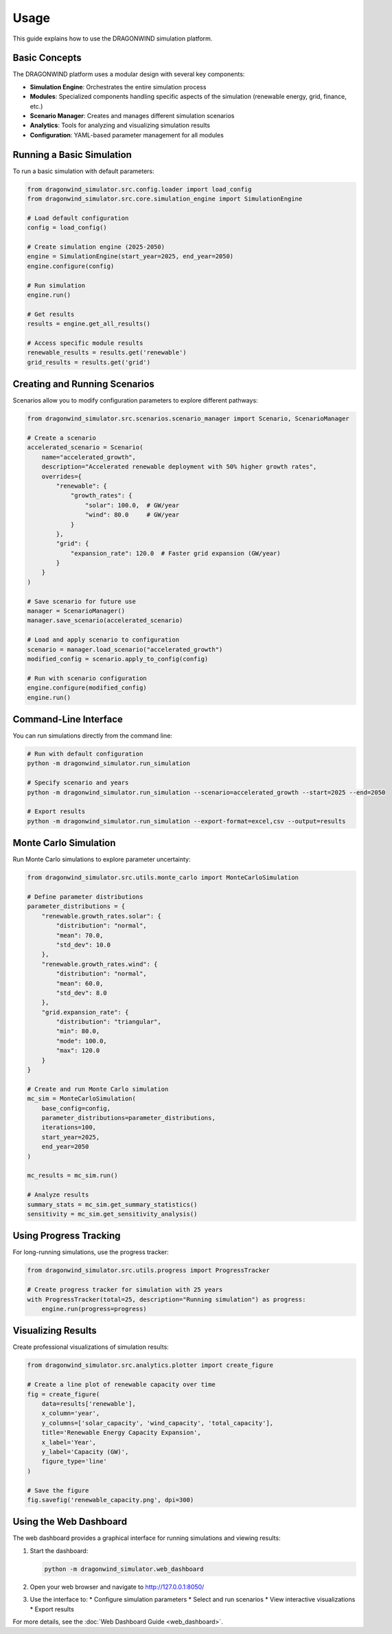 =====
Usage
=====

This guide explains how to use the DRAGONWIND simulation platform.

Basic Concepts
-------------

The DRAGONWIND platform uses a modular design with several key components:

* **Simulation Engine**: Orchestrates the entire simulation process
* **Modules**: Specialized components handling specific aspects of the simulation (renewable energy, grid, finance, etc.)
* **Scenario Manager**: Creates and manages different simulation scenarios
* **Analytics**: Tools for analyzing and visualizing simulation results
* **Configuration**: YAML-based parameter management for all modules

Running a Basic Simulation
-------------------------

To run a basic simulation with default parameters:

.. code-block:: python

   from dragonwind_simulator.src.config.loader import load_config
   from dragonwind_simulator.src.core.simulation_engine import SimulationEngine

   # Load default configuration
   config = load_config()

   # Create simulation engine (2025-2050)
   engine = SimulationEngine(start_year=2025, end_year=2050)
   engine.configure(config)

   # Run simulation
   engine.run()

   # Get results
   results = engine.get_all_results()
   
   # Access specific module results
   renewable_results = results.get('renewable')
   grid_results = results.get('grid')

Creating and Running Scenarios
-----------------------------

Scenarios allow you to modify configuration parameters to explore different pathways:

.. code-block:: python

   from dragonwind_simulator.src.scenarios.scenario_manager import Scenario, ScenarioManager

   # Create a scenario
   accelerated_scenario = Scenario(
       name="accelerated_growth",
       description="Accelerated renewable deployment with 50% higher growth rates",
       overrides={
           "renewable": {
               "growth_rates": {
                   "solar": 100.0,  # GW/year
                   "wind": 80.0     # GW/year
               }
           },
           "grid": {
               "expansion_rate": 120.0  # Faster grid expansion (GW/year)
           }
       }
   )

   # Save scenario for future use
   manager = ScenarioManager()
   manager.save_scenario(accelerated_scenario)

   # Load and apply scenario to configuration
   scenario = manager.load_scenario("accelerated_growth")
   modified_config = scenario.apply_to_config(config)

   # Run with scenario configuration
   engine.configure(modified_config)
   engine.run()

Command-Line Interface
---------------------

You can run simulations directly from the command line:

.. code-block:: bash

   # Run with default configuration
   python -m dragonwind_simulator.run_simulation

   # Specify scenario and years
   python -m dragonwind_simulator.run_simulation --scenario=accelerated_growth --start=2025 --end=2050

   # Export results
   python -m dragonwind_simulator.run_simulation --export-format=excel,csv --output=results

Monte Carlo Simulation
---------------------

Run Monte Carlo simulations to explore parameter uncertainty:

.. code-block:: python

   from dragonwind_simulator.src.utils.monte_carlo import MonteCarloSimulation

   # Define parameter distributions
   parameter_distributions = {
       "renewable.growth_rates.solar": {
           "distribution": "normal",
           "mean": 70.0,
           "std_dev": 10.0
       },
       "renewable.growth_rates.wind": {
           "distribution": "normal",
           "mean": 60.0,
           "std_dev": 8.0
       },
       "grid.expansion_rate": {
           "distribution": "triangular",
           "min": 80.0,
           "mode": 100.0,
           "max": 120.0
       }
   }

   # Create and run Monte Carlo simulation
   mc_sim = MonteCarloSimulation(
       base_config=config,
       parameter_distributions=parameter_distributions,
       iterations=100,
       start_year=2025,
       end_year=2050
   )
   
   mc_results = mc_sim.run()
   
   # Analyze results
   summary_stats = mc_sim.get_summary_statistics()
   sensitivity = mc_sim.get_sensitivity_analysis()

Using Progress Tracking
----------------------

For long-running simulations, use the progress tracker:

.. code-block:: python

   from dragonwind_simulator.src.utils.progress import ProgressTracker

   # Create progress tracker for simulation with 25 years
   with ProgressTracker(total=25, description="Running simulation") as progress:
       engine.run(progress=progress)

Visualizing Results
------------------

Create professional visualizations of simulation results:

.. code-block:: python

   from dragonwind_simulator.src.analytics.plotter import create_figure

   # Create a line plot of renewable capacity over time
   fig = create_figure(
       data=results['renewable'],
       x_column='year',
       y_columns=['solar_capacity', 'wind_capacity', 'total_capacity'],
       title='Renewable Energy Capacity Expansion',
       x_label='Year',
       y_label='Capacity (GW)',
       figure_type='line'
   )
   
   # Save the figure
   fig.savefig('renewable_capacity.png', dpi=300)

Using the Web Dashboard
---------------------

The web dashboard provides a graphical interface for running simulations and viewing results:

1. Start the dashboard:

   .. code-block:: bash

      python -m dragonwind_simulator.web_dashboard

2. Open your web browser and navigate to http://127.0.0.1:8050/

3. Use the interface to:
   * Configure simulation parameters
   * Select and run scenarios
   * View interactive visualizations
   * Export results

For more details, see the :doc:`Web Dashboard Guide <web_dashboard>`.
